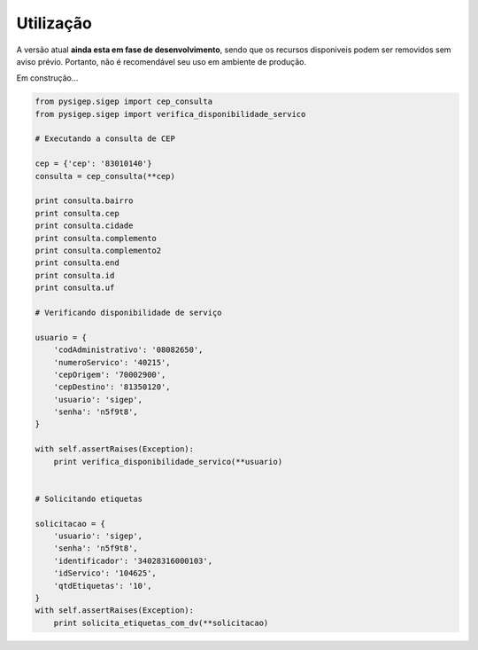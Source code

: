 ==========
Utilização
==========

A versão atual **ainda esta em fase de desenvolvimento**, sendo que os recursos
disponiveis podem ser removidos sem aviso prévio. Portanto, não é recomendável
seu uso em ambiente de produção.

Em construção...

.. code-block:: python

    from pysigep.sigep import cep_consulta
    from pysigep.sigep import verifica_disponibilidade_servico

    # Executando a consulta de CEP

    cep = {'cep': '83010140'}
    consulta = cep_consulta(**cep)

    print consulta.bairro
    print consulta.cep
    print consulta.cidade
    print consulta.complemento
    print consulta.complemento2
    print consulta.end
    print consulta.id
    print consulta.uf

    # Verificando disponibilidade de serviço

    usuario = {
        'codAdministrativo': '08082650',
        'numeroServico': '40215',
        'cepOrigem': '70002900',
        'cepDestino': '81350120',
        'usuario': 'sigep',
        'senha': 'n5f9t8',
    }

    with self.assertRaises(Exception):
        print verifica_disponibilidade_servico(**usuario)


    # Solicitando etiquetas

    solicitacao = {
        'usuario': 'sigep',
        'senha': 'n5f9t8',
        'identificador': '34028316000103',
        'idServico': '104625',
        'qtdEtiquetas': '10',
    }
    with self.assertRaises(Exception):
        print solicita_etiquetas_com_dv(**solicitacao)